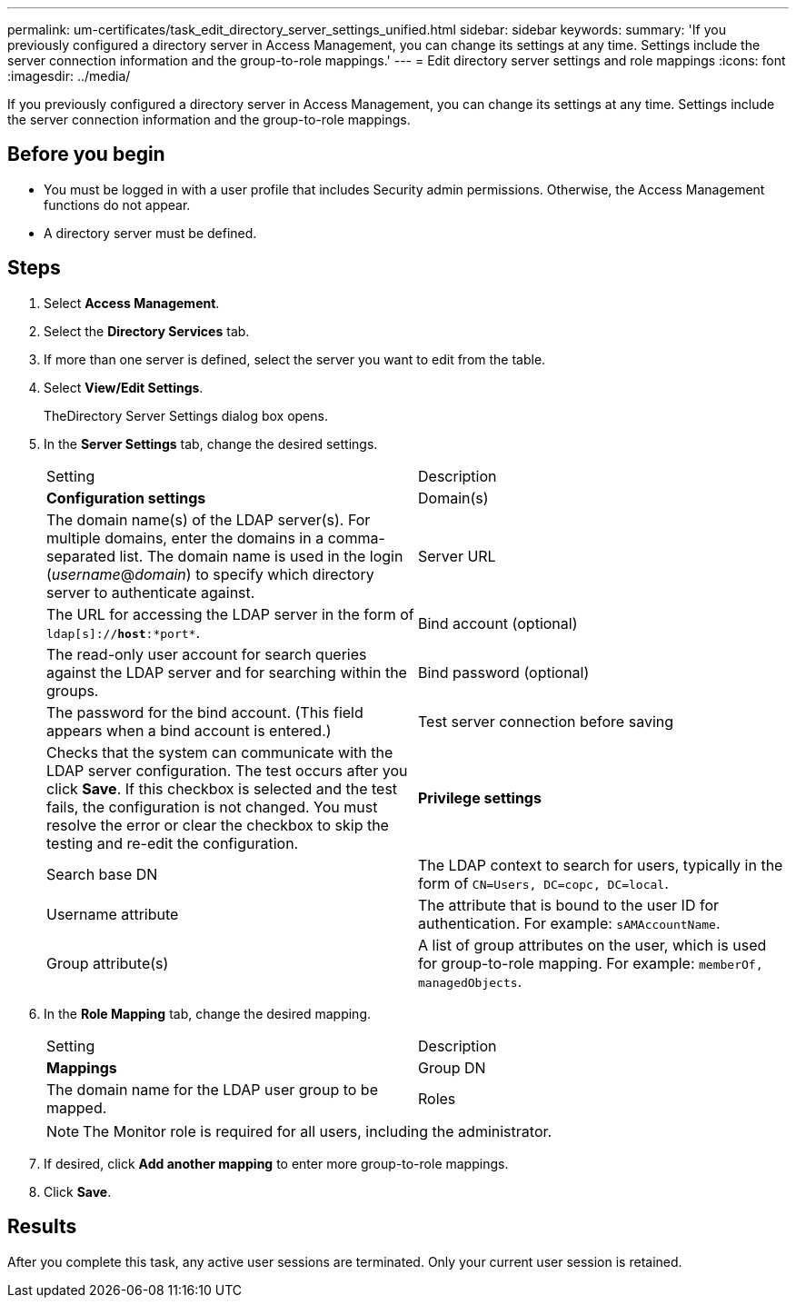 ---
permalink: um-certificates/task_edit_directory_server_settings_unified.html
sidebar: sidebar
keywords: 
summary: 'If you previously configured a directory server in Access Management, you can change its settings at any time. Settings include the server connection information and the group-to-role mappings.'
---
= Edit directory server settings and role mappings
:icons: font
:imagesdir: ../media/

[.lead]
If you previously configured a directory server in Access Management, you can change its settings at any time. Settings include the server connection information and the group-to-role mappings.

== Before you begin

* You must be logged in with a user profile that includes Security admin permissions. Otherwise, the Access Management functions do not appear.
* A directory server must be defined.

== Steps

. Select *Access Management*.
. Select the *Directory Services* tab.
. If more than one server is defined, select the server you want to edit from the table.
. Select *View/Edit Settings*.
+
TheDirectory Server Settings dialog box opens.

. In the *Server Settings* tab, change the desired settings.
+
|===
| Setting| Description
a|
*Configuration settings*
a|
Domain(s)
a|
The domain name(s) of the LDAP server(s). For multiple domains, enter the domains in a comma-separated list. The domain name is used in the login (_username_@_domain_) to specify which directory server to authenticate against.
a|
Server URL
a|
The URL for accessing the LDAP server in the form of `ldap[s]://*host*:*port*`.
a|
Bind account (optional)
a|
The read-only user account for search queries against the LDAP server and for searching within the groups.
a|
Bind password (optional)
a|
The password for the bind account. (This field appears when a bind account is entered.)
a|
Test server connection before saving
a|
Checks that the system can communicate with the LDAP server configuration. The test occurs after you click *Save*. If this checkbox is selected and the test fails, the configuration is not changed. You must resolve the error or clear the checkbox to skip the testing and re-edit the configuration.
a|
*Privilege settings*
a|
Search base DN
a|
The LDAP context to search for users, typically in the form of `CN=Users, DC=copc, DC=local`.
a|
Username attribute
a|
The attribute that is bound to the user ID for authentication. For example: `sAMAccountName`.
a|
Group attribute(s)
a|
A list of group attributes on the user, which is used for group-to-role mapping. For example: `memberOf, managedObjects`.
|===

. In the *Role Mapping* tab, change the desired mapping.
+
|===
| Setting| Description
a|
*Mappings*
a|
Group DN
a|
The domain name for the LDAP user group to be mapped.
a|
Roles
a|
The roles to be mapped to the Group DN. You must individually select each role you want to include for this group. The Monitor role is required in combination with the other roles to log in to SANtricity Unified Manager.    The roles include the following:

 ** *Storage admin* -- Full read/write access to storage objects on the arrays, but no access to the security configuration.
 ** *Security admin* -- Access to the security configuration in Access Management and Certificate Management.
 ** *Support admin* -- Access to all hardware resources on storage arrays, failure data, and MEL events. No access to storage objects or the security configuration.
 ** *Monitor* -- Read-only access to all storage objects, but no access to the security configuration.

+
|===
+
[NOTE]
====
The Monitor role is required for all users, including the administrator.
====

. If desired, click *Add another mapping* to enter more group-to-role mappings.
. Click *Save*.

== Results

After you complete this task, any active user sessions are terminated. Only your current user session is retained.
